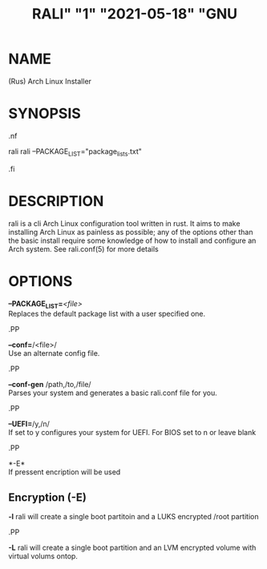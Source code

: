#+TITLE: RALI" "1" "2021-05-18" "GNU 
#+EXPORT_FILE_NAME: rali.1.man
#+MAN_CLASS_OPTIONS: :section-id "RALI.0.1.0" 
* NAME
  (Rus) Arch Linux Installer
* SYNOPSIS
#+BEGIN_MAN
.nf
#+END_MAN
rali
rali --PACKAGE_LIST="package_lists.txt"
#+BEGIN_MAN
.fi
#+END_MAN
* DESCRIPTION
rali is a cli Arch Linux configuration tool written in rust.
It aims to make installing Arch Linux as painless as possible;
any of the options other than the basic install require some knowledge of how to install and configure an Arch system.
See rali.conf(5) for more details
* OPTIONS 
  *--PACKAGE_LIST=*​/<file>/​\\ 
  Replaces the default package list with a user specified one.
#+BEGIN_MAN
.PP
#+END_MAN
  *--conf=*​/<file>/\\  
  Use an alternate config file.
#+BEGIN_MAN
.PP
#+END_MAN
  *--conf-gen* /path,/to,/file/\\
  Parses your system and generates a basic rali.conf file for you.
#+BEGIN_MAN
.PP
#+END_MAN
  *--UEFI=*​/y,/n/\\
  If set to y configures your system for UEFI. For BIOS set to n or leave blank
#+BEGIN_MAN
.PP
#+END_MAN
  *-E*\\
  If pressent encription will be used
** Encryption (-E)
   *-l*
   rali will create a single boot partitoin and a LUKS encrypted /root partition
#+BEGIN_MAN
.PP
#+END_MAN
   *-L*
   rali will create a single boot partition and an LVM encrypted volume with virtual volums ontop.


